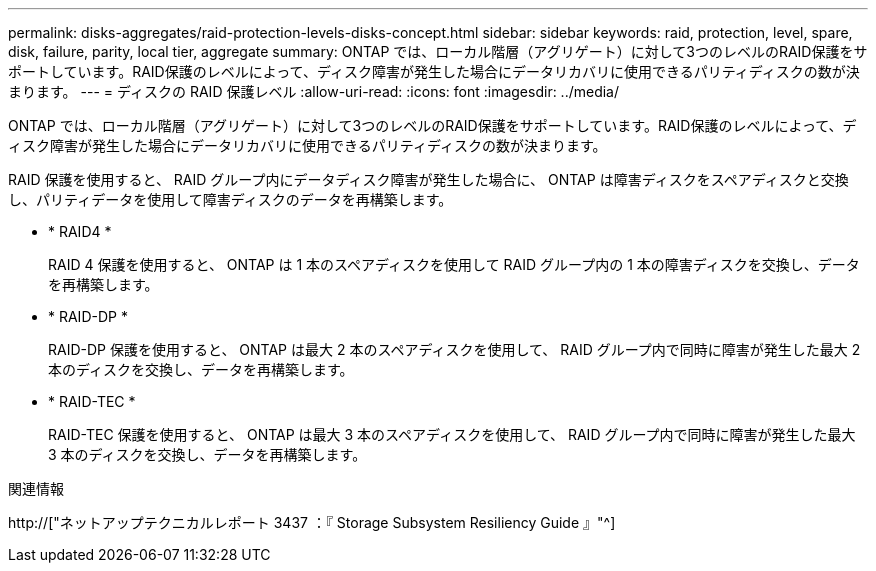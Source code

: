---
permalink: disks-aggregates/raid-protection-levels-disks-concept.html 
sidebar: sidebar 
keywords: raid, protection, level, spare, disk, failure, parity, local tier, aggregate 
summary: ONTAP では、ローカル階層（アグリゲート）に対して3つのレベルのRAID保護をサポートしています。RAID保護のレベルによって、ディスク障害が発生した場合にデータリカバリに使用できるパリティディスクの数が決まります。 
---
= ディスクの RAID 保護レベル
:allow-uri-read: 
:icons: font
:imagesdir: ../media/


[role="lead"]
ONTAP では、ローカル階層（アグリゲート）に対して3つのレベルのRAID保護をサポートしています。RAID保護のレベルによって、ディスク障害が発生した場合にデータリカバリに使用できるパリティディスクの数が決まります。

RAID 保護を使用すると、 RAID グループ内にデータディスク障害が発生した場合に、 ONTAP は障害ディスクをスペアディスクと交換し、パリティデータを使用して障害ディスクのデータを再構築します。

* * RAID4 *
+
RAID 4 保護を使用すると、 ONTAP は 1 本のスペアディスクを使用して RAID グループ内の 1 本の障害ディスクを交換し、データを再構築します。

* * RAID-DP *
+
RAID-DP 保護を使用すると、 ONTAP は最大 2 本のスペアディスクを使用して、 RAID グループ内で同時に障害が発生した最大 2 本のディスクを交換し、データを再構築します。

* * RAID-TEC *
+
RAID-TEC 保護を使用すると、 ONTAP は最大 3 本のスペアディスクを使用して、 RAID グループ内で同時に障害が発生した最大 3 本のディスクを交換し、データを再構築します。



.関連情報
http://["ネットアップテクニカルレポート 3437 ：『 Storage Subsystem Resiliency Guide 』"^]

